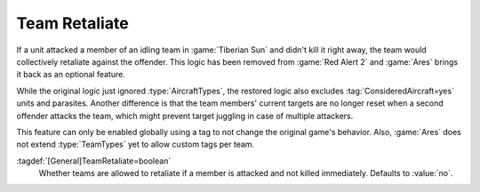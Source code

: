 .. index:: AI; Team retaliates if a member is attacked

Team Retaliate
~~~~~~~~~~~~~~

If a unit attacked a member of an idling team in :game:`Tiberian Sun` and didn't
kill it right away, the team would collectively retaliate against the offender.
This logic has been removed from :game:`Red Alert 2` and :game:`Ares` brings it
back as an optional feature.

While the original logic just ignored :type:`AircraftTypes`, the restored logic
also excludes :tag:`ConsideredAircraft=yes` units and parasites. Another
difference is that the team members' current targets are no longer reset when a
second offender attacks the team, which might prevent target juggling in case of
multiple attackers.

This feature can only be enabled globally using a tag to not change the original
game's behavior. Also, :game:`Ares` does not extend :type:`TeamTypes` yet to
allow custom tags per team.

:tagdef:`[General]TeamRetaliate=boolean`
  Whether teams are allowed to retaliate if a member is attacked and not killed
  immediately. Defaults to :value:`no`.

.. versionadded:: 0.7
